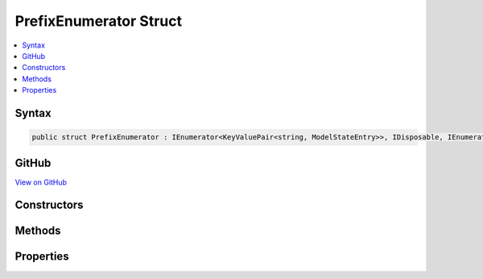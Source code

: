 

PrefixEnumerator Struct
=======================



.. contents:: 
   :local:













Syntax
------

.. code-block:: csharp

   public struct PrefixEnumerator : IEnumerator<KeyValuePair<string, ModelStateEntry>>, IDisposable, IEnumerator





GitHub
------

`View on GitHub <https://github.com/aspnet/apidocs/blob/master/aspnet/mvc/src/Microsoft.AspNet.Mvc.Abstractions/ModelBinding/ModelStateDictionary.cs>`_





.. dn:structure:: Microsoft.AspNet.Mvc.ModelBinding.ModelStateDictionary.PrefixEnumerator

Constructors
------------

.. dn:structure:: Microsoft.AspNet.Mvc.ModelBinding.ModelStateDictionary.PrefixEnumerator
    :noindex:
    :hidden:

    
    .. dn:constructor:: Microsoft.AspNet.Mvc.ModelBinding.ModelStateDictionary.PrefixEnumerator.PrefixEnumerator(Microsoft.AspNet.Mvc.ModelBinding.ModelStateDictionary, System.String)
    
        
        
        
        :type dictionary: Microsoft.AspNet.Mvc.ModelBinding.ModelStateDictionary
        
        
        :type prefix: System.String
    
        
        .. code-block:: csharp
    
           public PrefixEnumerator(ModelStateDictionary dictionary, string prefix)
    

Methods
-------

.. dn:structure:: Microsoft.AspNet.Mvc.ModelBinding.ModelStateDictionary.PrefixEnumerator
    :noindex:
    :hidden:

    
    .. dn:method:: Microsoft.AspNet.Mvc.ModelBinding.ModelStateDictionary.PrefixEnumerator.Dispose()
    
        
    
        
        .. code-block:: csharp
    
           public void Dispose()
    
    .. dn:method:: Microsoft.AspNet.Mvc.ModelBinding.ModelStateDictionary.PrefixEnumerator.MoveNext()
    
        
        :rtype: System.Boolean
    
        
        .. code-block:: csharp
    
           public bool MoveNext()
    
    .. dn:method:: Microsoft.AspNet.Mvc.ModelBinding.ModelStateDictionary.PrefixEnumerator.Reset()
    
        
    
        
        .. code-block:: csharp
    
           public void Reset()
    

Properties
----------

.. dn:structure:: Microsoft.AspNet.Mvc.ModelBinding.ModelStateDictionary.PrefixEnumerator
    :noindex:
    :hidden:

    
    .. dn:property:: Microsoft.AspNet.Mvc.ModelBinding.ModelStateDictionary.PrefixEnumerator.Current
    
        
        :rtype: System.Collections.Generic.KeyValuePair{System.String,Microsoft.AspNet.Mvc.ModelBinding.ModelStateEntry}
    
        
        .. code-block:: csharp
    
           public KeyValuePair<string, ModelStateEntry> Current { get; }
    
    .. dn:property:: Microsoft.AspNet.Mvc.ModelBinding.ModelStateDictionary.PrefixEnumerator.System.Collections.IEnumerator.Current
    
        
        :rtype: System.Object
    
        
        .. code-block:: csharp
    
           object IEnumerator.Current { get; }
    

